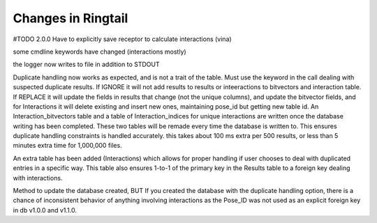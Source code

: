 .. _changes:

Changes in Ringtail
######################
#TODO
2.0.0
Have to explicitly save receptor to calculate interactions (vina)

some cmdline keywords have changed (interactions mostly)

the logger now writes to file in addition to STDOUT

Duplicate handling now works as expected, and is not a trait of the table. Must use the keyword in the call dealing with suspected duplicate results. If IGNORE it will not add results to results or inteeractions to bitvectors and interaction table. If REPLACE it will update the fields in results that change (not the unique columns), and update the bitvector fields, and for Interactions it will delete existing and insert new ones, maintaining pose_id but getting new table id.
An Interaction_bitvectors table and a table of Interaction_indices for unique interactions are written once the database writing has been completed. These two tables will be remade every time the database is written to. This ensures duplicate handling constraints is handled accurately. this takes about 100 ms extra per 500 results, or less than 5 minutes extra time for 1,000,000 files. 

An extra table has been added (Interactions) which allows for proper handling if user chooses to deal with duplicated entries in a specific way. This table also ensures 1-to-1 of the primary key in the Results table to a foreign key dealing with interactions. 

Method to update the database created, BUT If you created the database with the duplicate handling option, there is a chance of inconsistent behavior of anything involving interactions as the Pose_ID was not used as an explicit foreign key in db v1.0.0 and v1.1.0.
